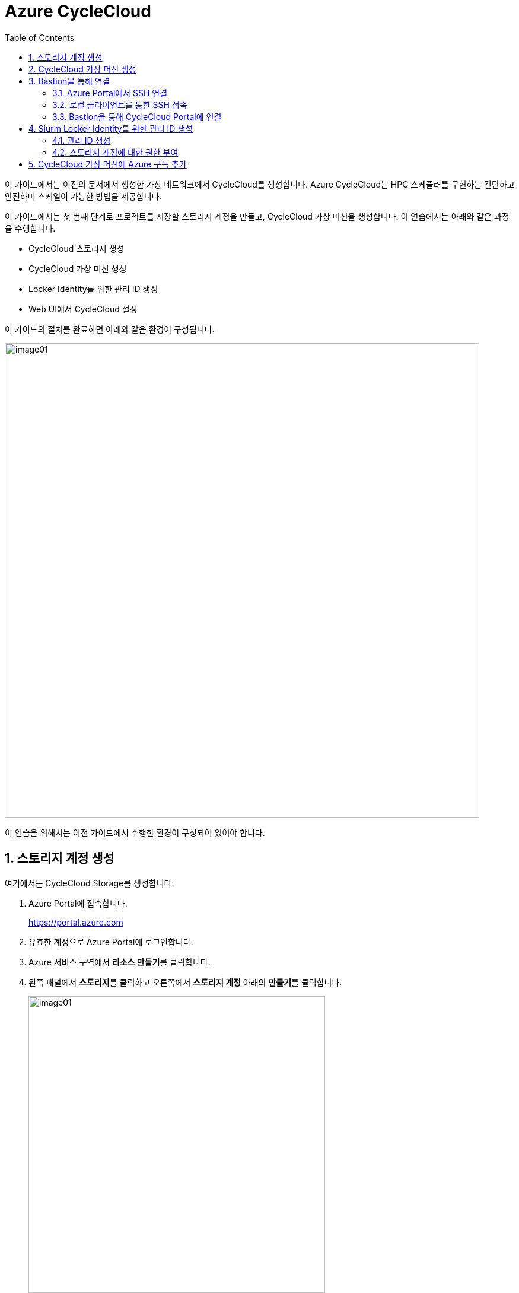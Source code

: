 = Azure CycleCloud
:sectnums:
:toc:

이 가이드에서는 이전의 문서에서 생성한 가상 네트워크에서 CycleCloud를 생성합니다. Azure CycleCloud는 HPC 스케줄러를 구현하는 간단하고 안전하며 스케일이 가능한 방법을 제공합니다.

이 가이드에서는 첫 번째 단계로 프로젝트를 저장할 스토리지 계정을 만들고, CycleCloud 가상 머신을 생성합니다. 이 연습에서는 아래와 같은 과정을 수행합니다.

* CycleCloud 스토리지 생성
* CycleCloud 가상 머신 생성
* Locker Identity를 위한 관리 ID 생성
* Web UI에서 CycleCloud 설정

이 가이드의 절차를 완료하면 아래와 같은 환경이 구성됩니다. 

image:./images/02/00/image01.png[width=800]

이 연습을 위해서는 이전 가이드에서 수행한 환경이 구성되어 있어야 합니다.

////
https://learn.microsoft.com/ko-kr/training/modules/azure-cyclecloud-high-performance-computing/4-exercise-install-configure
////

== 스토리지 계정 생성

여기에서는 CycleCloud Storage를 생성합니다.

1. Azure Portal에 접속합니다.
+
https://portal.azure.com
+
2. 유효한 계정으로 Azure Portal에 로그인합니다.
3. Azure 서비스 구역에서 **리소스 만들기**를 클릭합니다.
4. 왼쪽 패널에서 **스토리지**를 클릭하고 오른쪽에서 **스토리지 계정** 아래의 **만들기**를 클릭합니다.
+
image:./images/02/01/image01.png[width=500]
+
5. 아래와 같이 기본 사항을 지정합니다. 다른 설정은 기본값으로 유지합니다.
+
[cols="1,3a", options="header"]
|===
|항목|값
|리소스 그룹|_rg-hpc_
|스토리지 계정 이름|_sa4hpc_
|위치|_(Asia Pacific) Korea South_
|기본 스토리지 유형|_기본 스토리지 유형_
|성능|_프리미엄_
|프리미엄 계정 유형|_블록 blob_
|중복도|_LRS(로컬 중복 스토리지)_
|===
+
image:./images/02/01/image02.png[width=600]
+
6. 아래쪽에서 **다음** 버튼을 클릭합니다.
7. **고급** 탭에서 설정을 확인합니다. 모든 값을 기본 값으로 유지합니다.
+
image:./images/02/01/image03.png[width=500] 
+
8. 아래쪽에서 **다음** 버튼을 클릭합니다.
9. **네트워킹** 탭에서 아래와 같이 네트워크 설정을 지정합니다. 다른 설정은 기본값으로 유지합니다.
+
[cols="1,3a", options="header"]
|===
|항목|값
|공용 네트워크 액세스|_사용_
|공용 네트워크 액세스 범위|_선택한 가상 네트워크 및 IP 주소에서 사용_
|가상 네트워크|_vnet-vpc_
|서브넷|_default(192.168.0.0/24)('Micrsoft.Storage'엔드포인트가 추가됨)_
|===
+
image:./images/02/01/image04.png[width=500]
+
10. 아래쪽에서 **검토 + 만들기** 버튼을 클릭합니다.
11. 유효성 검사가 완료되면 **만들기** 버튼을 클릭합니다.
12. 배포가 진행됩니다.
13. 배포가 완료되면 **리소스로 이동** 버튼을 클릭합니다.
+
image:./images/02/01/image05.png[width=700]
+
14. 생성된 스토리지 계정의 정보를 확인합니다.
+
image:./images/02/01/image06.png[width=800]

== CycleCloud 가상 머신 생성

이 연습에서는 CycleCloud 가상 머신을 생성합니다. 아래 절차에 따릅니다.

1. 상단의 Microsoft Azure 로고를 클릭하여 Azure Portal의 Home 페이지로 이동합니다.
2. Azure 서비스 구역에서 **리소스 만들기**를 클릭합니다.
3. 왼쪽 패널에서 **컴퓨팅**을 선택하고 **가상 머신** 아래의 **만들기**를 클릭합니다.
+
image:./images/02/02/image01.png[width=600] 
+
4. 아래와 같이 가상 머신 기본 사항을 지정합니다. 다른 설정은 기본값으로 유지합니다.
+
[cols="1,3a", options="header"]
|===
|항목|값
|리소스 그룹|_rg_rpc_
|가상 머신 이름|_dm-cyclecloud_ (다른 이름을 지정할 수 있습니다)
|지역|_(Asia Pacific) Korea South_
|가용성 옵션|_인프라 중복이 필요하지 않습니다_
|보안 유형|_표준_
|이미지|이미지를 선택하기 위해 아래 절차에 따릅니다. 

1. 아래쪽의 **모든 이미지 보기**를 클릭합니다. +
2. Market Place 페이지에서, 검색창에 _Azure CycleCloud_를 입력하고 엔터키를 눌러 검색합니다.
+
image:./images/02/02/image02.png[width=500]
+
3. 검색 결과에서, **Azure CycleCloud** 아래의 **선택**을 클릭하고 **Azure CycleCloud 8.7 - X64 2세대**를 클릭합니다.
+
image:./images/02/02/image03.png[width=400]    
+
4. **가상 머신 만들기** 페이지에서, **이미지**에 해당 이미지가 표시됩니다.
|크기|_Standard_D4ds_v4 - 4 vcpus, 16 GiB memory_
|인증 형식|_SSH 공개 키_
|사용자 이름|_azureuser_ (다른 이름을 지정할 수 있습니다)
|SSH 공개 키 원본|_Azure에 저장된 기본 키 사용_
|저장된 키|_vnet-hpc-sshkey_ (SSH 키 생성에서 생성한 키)
|===
+
image:./images/02/02/image04.png[width=800]
+
5. 아래에서 **다음: 디스크** 버튼을 클릭합니다.
6. 디스크 탭에서, **VM으로 삭제** 항목이 선택되어 있는 것을 확인합니다.
+
image:./images/02/02/image05.png[width=800]
+
7. 나머지 항목은 기본 값들을 유지하고 아래에서 **다음: 네트워킹** 버튼을 클릭합니다.
8. 네트워킹 탭에서, 아래와 같이 가상 머신의 네트워크 정보를 설정합니다. 다른 설정은 기본값으로 유지합니다.
+
[cols="1,3a", options="header"]
|===
|항목|값
|가상 네트워크|_vnet-hpc(rg-hpc)_
|서브넷|_default_
|공용 IP|없음
|VM 삭제시 공용 IP 및 NIC 삭제|_선택_
|가속화된 네트워킹 사용|_선택_
|===
+
image:./images/02/02/image06.png[width=800]
+
9. 아래에서 **다음: 관리** 버튼을 클릭합니다.
10. 관리 탭에서, 아래와 같이 정보를 지정합니다. 다른 설정은 기본값으로 유지합니다.
+
[cols="1,3a", options="header"]
|===
|항목|값
|시스템이 할당한 관리 ID 사용|_선택_
|===
+
image:./images/02/02/image07.png[width=800]
+
11. 아래에서 **검토 + 만들기** 버튼을 클릭합니다.
12. 유효성 검사가 완료되면, 아래에서 **만들기** 버튼을 클릭합니다.
13. 배포가 시작됩니다.
14. 배포가 완료되면, **리소스로 이동** 버튼을 클릭합니다.

== Bastion을 통해 연결

여기에서는 공용 IP와 공용 인바운드 포트가 없이 만들어진 VM에 Bastion을 통해 연결합니다. 아래 절차에 따릅니다.

=== Azure Portal에서 SSH 연결

1. 상단의 Microsoft Azure 로고를 클릭하여 Azure Portal의 Home 페이지로 이동합니다.
2. **Azure 서비스** 구역에서 **리소스 그룹**을 클릭합니다.
3. 생성한 **rg_hpc** 리소스 그룹을 클릭합니다.
4. 리소스 그룹에서, 위에서 생성한 **dm_cyclecloud** 가상 머신을 클릭합니다.
+
image:./images/02/03/image01.png[width=600]
+
5. 왼쪽 패널에서 **네트워킹** → **네트워크 설정**을 클릭하고 공용 IP 주소가 없음을 확인합니다.
+
image:./images/02/03/image02.png[width=800]
+
6. 왼쪽 패널에서 **연결** → **배스천**을 클릭합니다.
7. 아래와 같이 항목들을 설정합니다.
+
[cols="1,2a", options="header"]
|===
|항목|값
|인증 유형|_로컬 파일의 SSH 프라이빗 키_
|사용자 이름|_azueruser_
|로컬 파일|이전 연습에서 생성하여 로컬에 저장한 vnet-hpc-sshkey.pem 파일
|===
+
image:./images/02/03/image03.png[width=800]
+
8. **연결** 버튼을 클릭합니다.
9. 새 브라우저 탭에서 SSH 연결을 확인합니다. 
+
image:./images/02/03/image04.png[width=800]
+
10. exit를 입력하고 enter 키를 눌러 접속을 종료합니다.
11. Disconnected에서 Close 버튼을 클릭합니다.
+
image:./images/02/03/image05.png[width=400]

=== 로컬 클라이언트를 통한 SSH 접속

Azure에서 제공하는 Bastion 터널링을 사용하면 Azure Portal이 아닌 로컬 SSH를 통해 가상 머신에 접속할 수 있습니다. 명령의 형식은 아래와 같습니다.

이 동작을 위해서는 Azure Bastion의 SKU가 표준 이상으로 지정되어 있어야 합니다.

----
az network bastion ssh --auth-type
                       [--auth-type]            // SSH 연결에 사용할 인증 형식입니다.
                       [--ids]                  // 선택적 매개변수로, 리소스 ID를 나타냅니다.
                       [--name]                 // Bastion Host의 이름입니다.
                       [--resource-group]       // Bastion Host의 리소스 그룹 이름입니다.
                       [--resource-port]        // 선택적 매개변수로, Bastion이 연결할 대상 VM의 리소스 포트입니다.
                       [--ssh-key]              // 선택적 매개변수로, SSH 연결에 대한 SSH 키 파일 위치입니다.
                       [--subscription]         // 선택적 매개변수로, 구독의 이름 또는 ID입니다.
                       [--target-ip-address]    // 선택적 매개변수로, 대상 Virtual Machine의 IP 주소입니다.
                       [--target-resource-id]   // 선택적 매개변수로, 대상 Virtual Machine의 ResourceId입니다.
                       [--username]             // 선택적 매개변수로, SSH 연결의 사용자 이름입니다.
                       []
----

로컬 SSH를 통해 가상 머신에 액세스하려면 클라이언트에 Azure CLI가 설치되어야 합니다. 설치 방법은 아래 링크의 설명을 따르십시오.

* https://github.com/gikpreet/class-environment_settings/blob/main/10_microsoft_azure/azure_cli/01_azure_cli_windows.adoc[Windows 11에서 Azure CLI 설치]
* https://github.com/gikpreet/class-environment_settings/blob/main/10_microsoft_azure/azure_cli/02_azure_cli_macos.adoc[macOS에서 Azure CLI 설치]
* https://github.com/gikpreet/class-environment_settings/blob/main/10_microsoft_azure/azure_cli/03_azure_cli_linux.adoc[Linux에서 Azure CLI 설치]

==== 가상 머신 resource id 확인

Bastion을 통해 SSH를 사용하여 가상 머신에 접속하기 위해서는 가상 머신의 resource id가 필요합니다. 아래 절차를 통해 가상 머신의 resource id를 확인할 수 있습니다.

1. 상단의 Microsoft Azure 로고를 클릭하여 Azure Portal의 Home 페이지로 이동합니다.
2. **Azure 서비스 구역**에서 **리소스 그룹**을 클릭합니다.
3. **rg_hpc** 리소스 그룹을 클릭합니다.
4. 리소스 그룹에서, 위에서 생성한 **dm_cyclecloud** 가상 머신을 클릭합니다.
5. 왼쪽 패널에서 **개요**를 클릭합니다.
6. 기본 정보의 오른쪽 위에서, **JSON 보기**를 클릭합니다.
+
image:./images/02/03/image06.png[width=800]
+
7. 오른쪽에서 열리는 **리소스 JSON** 패널에서 **id** 필드의 값을 복사합니다.
+
image:./images/02/03/image07.png[width=700]

==== SSH를 통해 접속

1. 터미널을 실행합니다.
2. 아래 명령을 실행하여 dm-cyclecloud 가상 머신에 접속합니다. 명령은 각 리소스의 이름으로 수정되어야 합니다.
+
----
az network bastion ssh --name vnet_hpc-Bastion --resource-group rg-hpc --target-resource-id /subscriptions/079530c9-e0c4-40da-9c91-827e31795fba/resourceGroups/rg-hpc/providers/Microsoft.Compute/virtualMachines/dm-cyclecloud --auth-type ssh-key --username azureuser --ssh-key C:/keys/vnet-hpc-sshkey.pem
----
+
[cols="1a"]
|====
|**참고** 명령의 형식은 아래와 같습니다.
----
az network bastion ssh
    --name <Bastion 호스트 이름>
    --resource-group <리소스 그룹 이름>
    --target-resource-id <VM의 resouce ID>
    --auth-type <인증 방식>
    --username <사용자 이름>
    --ssh-key <개인 키 위치>
----
|====
+
3. 접속에 성공합니다.
+
----
C:\Users\gik_k\.azure\cliextensions\bastion\azext_bastion\custom.py:107: UserWarning: pkg_resources is deprecated as an API. See https://setuptools.pypa.io/en/latest/pkg_resources.html. The pkg_resources package is slated for removal as early as 2025-11-30. Refrain from using this package or pin to Setuptools<81.
  from pkg_resources import parse_version
Last login: Sat Sep 20 14:48:01 2025 from 192.168.1.5
[azureuser@dm-cyclecloud ~]$
----
+
4. SSH 연결에서 아래 명령을 실행하여 CycleCloud 버전을 확인합니다.
+
----
cyclecloud --version
----
+
image:./images/02/03/image08.png[width=400]
+
5. 아래 명령을 실행하여 SSH 연결을 닫습니다.
+
----
exit
----

=== Bastion을 통해 CycleCloud Portal에 연결

////
https://learn.microsoft.com/ko-kr/azure/cyclecloud/how-to/ccws/connect-to-portal-with-bastion?view=cyclecloud-8
////

로컬 환경에서 HTTPS 경로를 사용할 수 없는 경우 Azure Bastion을 사용하여 Azure CycleCloud 가상 머신에 SSH 터널을 설정할 수 있습니다. 아래 절차에 따릅니다.

1. dm-cyclecloud 가상 컴퓨터의 resource id를 복사합니다.
2. 아래 명령을 수행하여 Bastion Tunneling을 구성합니다. 아래 명령은 배스천 터널링을 사용하여 dm-cyclecloud 가상 컴퓨터의 443번 포트를 로컬 호스트의 8443번 포트로 포워딩합니다.
+
----
az network bastion tunnel --name vnet_hpc-Bastion --resource-group rg-hpc --target-resource-id /subscriptions/079530c9-e0c4-40da-9c91-827e31795fba/resourceGroups/rg-hpc/providers/Microsoft.Compute/virtualMachines/dm-cyclecloud --resource-port 443 --port 8443
----
+
[cols="1a"]
|====
|**참고** 명령의 형식은 아래와 같습니다.
----
az network bastion tunnel
    --name <Bastion 호스트 이름>
    --resource-group <리소스 그룹 이름>
    --target-resource-id <VM의 resouce ID>
    --resource-port <가상 컴퓨터의 포트>
    --port <포워딩 될 로컬호스트의 포트>
----
|====
+
3. 터널링이 실행되고 포트가 포워딩 됩니다.
+
----
Opening tunnel on port: 8443
Tunnel is ready, connect on port 8443
Ctrl + C to close
----
4. 새 웹 브라우저를 실행하고, 주소창에 아래 주소를 입력하여 dm-cyclecloud 가상 머신의 CycleCloud 포털에 접속합니다.
+
https://localhost:8443
+
5. 만약 웹 브라우저(chrome 또는 egde 등)에서 TLS 보안 경고 화면을 표시하면, 경고 메시지에서 **고급** 버튼을 클릭합니다.
+
image:./images/02/03/image09.png[width=500]
+
6. 아래쪽의 x.x.x.x(안전하지 않음)로 이동 링크를 클릭합니다.
+
image:./images/02/03/image10.png[width=500]
+
7. CycleCloud 포털에 연결됩니다.
+
image:./images/02/03/image11.png[width=700]
+
8. 웹 브라우저를 닫습니다.

== Slurm Locker Identity를 위한 관리 ID 생성

CycleCloud Locker는 Azure CycleCloud에서 프로젝트의 이진 파일(예: 오픈 소스 소프트웨어)을 저장하고 관리하기 위한 스토리지 영역입니다. 이 Locker에 업로드된 이진 파일들은 /project/Blob 경로에 표시되며, 이를 통해 프로젝트 작성자는 자신이 배포하고자 하는 소프트웨어의 바이너리를 관리하고 클러스터에 배포할 수 있습니다.

CycleCloud의 Locker Identity는 Azure CycleCloud가 Azure 스토리지 계정에서 데이터를 읽고 쓰기 위해 사용하는 관리 ID입니다. 사용자가 직접 암호를 관리할 필요 없이, CycleCloud가 권한을 안전하게 관리할 수 있도록 도와주며, 스토리지 계정 접근을 위한 보안 메커니즘으로 작동합니다. 

=== 관리 ID 생성

여기에서는 CycleClod Locker Identity를 위한 관리 ID를 생성합니다. 아래 절차에 따릅니다.

1. Portal의 위쪽 검색창에 **관리 ID**를 검색하고 선택합니다.
+
image:./images/02/04/image01.png[width=500]
+
2. 관리 ID 페이지에서 왼쪽 위의 **만들기**를 클릭합니다.
+
image:./images/02/04/image02.png[width=500]
+
3. **사용자가 할당한 관리 ID 만들기** 페이지에서 아래와 같이 설정합니다.
+
[cols="1,3a", options="header"]
|===
|항목|값
|구독|해당 구독
|리소스 그룹|_rg-hpc_
|이름|_locker-mi_
|지역|_Korea South_
|격리 범위|_없음_
|===
+
image:./images/02/03/image02.png[width=500]
+
4. 아래쪽의 **검토 + 만들기** 버튼을 클릭합니다.
5. 유효성 검사가 완료되면 **만들기** 버튼을 클릭합니다.
6. 배포가 시작됩니다.
7. 배포가 완료되면 **리소스로 이동** 버튼을 클릭합니다.
8. Portal의 위쪽 검색창에 **관리 ID**를 검색하고 선택합니다.
9. 생성된 관리 ID를 확인합니다. 보이지 않으면 **새로 고침**을 클릭합니다.
+
image:./images/02/04/image04.png[width=600]

=== 스토리지 계정에 대한 권한 부여

여기에서는 생성한 관리 ID가 Locker로 사용될 스토리지 계정에 접근할 수 있도록 역할을 할당합니다. 아래 절차에 따릅니다.

1. 상단의 Microsoft Azure 로고를 클릭하여 Azure Portal의 Home 페이지로 이동합니다.
2. **리소스 그룹**을 클릭합니다.
3. 리소스 그룹에서 **rg-hpc**를 클릭합니다.
4. rg-hpc 페이지의 리소스 목록에서 **sa4hpc** 스토리지 계정을 클릭합니다.
5. 왼쪽 패널에서 **액세스 제어(IAM)**을 클릭합니다.
+
image:./images/02/04/image05.png[width=600]
+
6. **추가** 버튼을 클릭하고 **역할 할당 추가**를 클릭합니다.
+
image:./images/02/04/image06.png[width=600]
+
7. **역할 할당 추가** 페이지에서, **역할** 탭, **작업 기능 역할** 탭의 검색 텍스트 상자에 _storage blob 데이터 Reader_ 를 입력하여 검색하고 선택합니다.
+
image:./images/02/04/image07.png[width=600]
+
8. 아래쪽에서 **다음** 버튼을 클릭합니다.
9. **역할 할당 추가** 페이지의 **구성원** 탭에서 **다음에 대한 액세스 할당**에서 **관리 ID**를 선택하고 **+ 구성원 선택** 링크를 클릭합니다.
+
image:./images/02/04/image08.png[width=600]
+
10. 오른쪽의 관리 ID 선택 패널에서 관리 ID 드롭다운 목록을 클릭하고 **사용자가 할당한 관리 ID**를 선택합니다.
+
image:./images/02/04/image09.png[width=500]
+
11. 위에서 생성한 **locker-mi**를 클릭하고 **선택** 버튼을 클릭합니다.
+
image:./images/02/04/image10.png[width=500]
+
12. 역할 할당 추가 페이지에서 **검토 + 할당** 버튼을 클릭합니다.
13. 유효성 검사가 완료되면 **검토 + 할당** 버튼을 클릭합니다.
14. **sa4hpc | 액세스 제어(IAM)** 페이지에서 **역할 할당** 탭을 선택하고 **Storage Blob 데이터 Contributor 구역에 추가된 관리 ID**를 확인합니다.

////
나중에 이미지 추가
////


== CycleCloud 가상 머신에 Azure 구독 추가

Microsoft Entra 관리 ID를 사용하여 구독에서 클러스터를 관리할 수 있는 Azure CycleCloud 권한을 부여합니다. 이 방법은 서비스 주체를 사용하는 대신 사용됩니다. 관리 ID를 CycleCloud VM에 할당하여 Storage, Key Vault 또는 Azure Container Registries와 같은 Azure 리소스에 대한 액세스를 제공합니다.

1. 상단의 Microsoft Azure 로고를 클릭하여 Azure Portal의 Home 페이지로 이동합니다.
2. **리소스 그룹**을 클릭합니다.
3. 리소스 그룹에서 **dm-cyclecloud** 가상 머신을 클릭합니다.
4. dm-cyclecloud 가상 머신 페이지의 왼쪽 패널에서 **보안** -> **ID**를 클릭합니다.
+
image:./images/02/05/image01.png[width=800]
+
5. **시스템 할당 항목** 페이지에서 **상태**를 **켜기**로 변경합니다.
+
image:./images/02/05/image02.png[width=800]
+
6. 위쪽에서 저장 버튼을 클릭합니다.
+
image:./images/02/05/image03.png[width=800]
+
7. **시스템에 할당한 관리 ID 사용**에서 **예**를 클릭합니다.
+
image:./images/02/05/image04.png[width=500]
+
8. 관리 ID 사용이 적용됨을 확인합니다.
+
image:./images/02/05/image05.png[width=800]
+
9. 포털 위쪽의 검색 상자에서 _구독_ 을 입력하여 검색하고 결과에서 **구독**을 클릭합니다.
+
image:./images/02/05/image05.png[width=500]
+
10. 구독 페이지에서 해당 구독을 클릭합니다.
+
image:./images/02/05/image07.png[width=800]
+
11. 해당 구독 페이지의 왼쪽 패널에서, **액세스 제어(IAM)**을 클릭합니다.
+
image:./images/02/05/image08.png[width=800]
+
12. 액세스 제어 페이지에서 위쪽의 **+추가**를 클릭하고 **역할 할당 추가**를 클릭합니다.
+
image:./images/02/05/image09.png[width=800]
+
13. 역할 할당 추가 페이지에서 **권한 있는 관리자 역할**을 클릭하고 **기여자**를 선택합니다.
+
image:./images/02/05/image10.png[width=800]
+
14. 아래쪽의 **다음** 버튼을 클릭합니다.
15. 역할 할당 추가 페이지의 **구성원** 탭에서, **다음에 대한 액세스 할당**에서 **관리 ID**를 선택하고 **구성원 선택**을 클릭합니다.
+
image:./images/02/05/image11.png[width=800]
+
16. 오른쪽의 관리 ID 선택 패널에서, **관리 ID** 드롭다운 리스트를 클릭하고 **가상 머신**을 클릭합니다.
+
image:./images/02/05/image12.png[width=500]
+
17. dm-cyclecloud 가상 컴퓨터를 선택하고 아래쪽에서 **선택** 버튼을 클릭합니다.
+
image:./images/02/05/image13.png[width=500]
+
18. 역할 할당 추가 페이지에서 **검토 + 할당** 버튼을 클릭합니다.
19. 유효성 검사가 완료되면 **검토 + 할당** 버튼을 클릭합니다.
20. 액세스 제어 페이지에서 위쪽의 **+추가**를 클릭하고 **역할 할당 추가**를 클릭합니다.
21. **작업 기능 역할** 텝에서 **storage blob 데이터 Contributor**을 검색하고 선택합니다.
+
image:./images/02/05/image15.png[width=800]
+
22. 선택 후 아래쪽의 **다음** 버튼을 클릭합니다.
23. 역할 할당 추가 페이지의 **구성원** 탭에서, **다음에 대한 액세스 할당**에서 **관리 ID**를 선택하고 **구성원 선택**을 클릭합니다.
24. 오른쪽의 관리 ID 선택 패널에서, **관리 ID** 드롭다운 리스트를 클릭하고 **가상 머신**을 클릭합니다.
25. dm-cyclecloud 가상 컴퓨터를 선택하고 아래쪽에서 **선택** 버튼을 클릭합니다.
26. 역할 할당 추가 페이지에서 **검토 + 할당** 버튼을 클릭합니다.
27. 유효성 검사가 완료되면 **검토 + 할당** 버튼을 클릭합니다.
28. 액세스 제어 페이지에서 **역할 할당**을 클릭하고 **기여자**와 **Storage Blob 데이터 Contributor**가 추가되어 있는 것을 확인합니다.
+
image:./images/02/05/image16.png[width=800]
+

== CycleCloud Web UI에 액세스

여기서는 생성한 CycleCloud의 Web UI에 액세스합니다. 아래 절차에 따릅니다.

1. 새 웹 브라우저를 실행하고, 주소창에 아래 주소를 입력하여 dm-cyclecloud 가상 머신의 CycleCloud 포털에 접속합니다.
+
https://localhost:8443
+
|====
|이 접속을 위해서는 Bastion tunneling이 아래와 같이 동작하고 있어야 합니다.
image:./images/02/06/image01.png[width=700]
|====
2. Welcome 페이지에서, Site 이름을 _cyclecloud demo_ 로 지정하고 **Next** 버튼을 클릭합니다.
+
image:./images/02/06/image02.png[width=700]
+
3. 두 번째 페이지에서, **User ID**와 **Password**를 입력하고 **Done** 버튼을 클릭합니다.
* 사용자 ID는 가상 컴퓨터의 ID와 별개의 ID입니다. 동일한 이름을 지정할 수도 있습니다. 여기서는 _demouser_ 로 지정합니다.
* 패스워드는 8자에서 123자 사이여야 하며, 아래 규칙을 따라야 합니다.
** 대문자를 포함해야 합니다.
** 소문자를 포함해야 합니다.
** 숫자를 포함해야 합니다.
** 다음 특수를 문자 포함해야 합니다: @ # $ % ^ & * - _ ! + = [ ] { } | \ : ' , . ? ` ~ " ( ) ;
4. 두 번째 페이지는 아래와 같습니다. 아래쪽의 **Done** 버튼을 클릭합니다.
+
image:./images/02/06/image03.png[width=700]
+
5. Add Subscription 페이지에서, **Validate Credentials**버튼을 클릭합니다.
6. **Test Successed** 메시지가 녹색 텍스트로 표시되는 것을 확인하고, 아래와 같이 정보를 지정합니다.
+
[cols="1,3a", options="header"]
|===
|항목|값
|Subscription Name|_cyclecloud demo_ +
적당한 이름을 지정할 수 있습니다.
|Set Default|_선택_
|Authentication|_Managed Identity_
|Subscription ID|기본 값
|Default Location|_Korea Central_
|Resource Group|_rg_hpc_
|Locker Identity|_rg-hpc/cyclecloud-locker-identity_
|Storage Account|_sa4hpc_
|Storage Container|_cyclecloud_
|===
+
image:./images/02/06/image04.png[width=700] 
+
7. 아래쪽의 **Save** 버튼을 클릭합니다.
8. Subscriptions 페이지의 위쪽 테이블에서 생성 요청한 구독을 클릭하고 아래쪽 테이블에서 Task 탭을 클릭하여 생성 단계를 확인합니다.
+
image:./images/02/06/image06.png[width=700]
+
9. Subscriptions 페이지에서 위쪽의 **Back to Clusters** 링크를 클릭합니다.
+
image:./images/02/06/image05.png[width=700]
+
10. 클러스터 페이지를 확인합니다.
+
image:./images/02/06/image07.png[width=700]

---